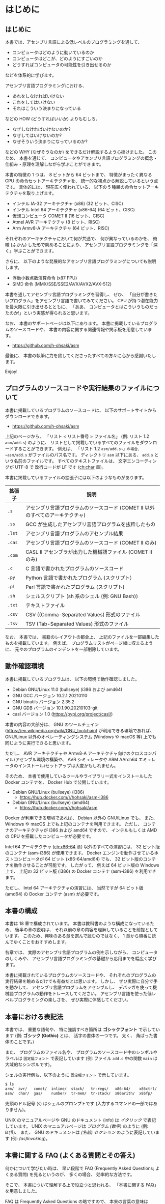# -*- Org -*-
# 
# Copyright (c) 2021, Hiroyuki Ohsaki.
# All rights reserved.
# 

# This document is licensed under a Creative Commons
# Attribution-NonCommercial-ShareAlike 4.0 International License (CC
# BY-NC-SA 4.0).

# This document is distributed in the hope that it will be useful, but
# WITHOUT ANY WARRANTY; without even the implied warranty of
# MERCHANTABILITY or FITNESS FOR A PARTICULAR PURPOSE.  See the
# Creative Commons License for more details.

# You should have received a copy of the license along with this work.
# If not, see <http://creativecommons.org/licenses/by-nc-sa/4.0/>.

* はじめに
<<ch:intro>>

** はじめに

本書では、アセンブリ言語による低レベルのプログラミングを通して、
- コンピュータはどのように動いているのか
- コンピュータはどこが、どのようにすごいのか
- どうすればコンピュータの可能性を引き出せるのか
などを体系的に学びます。

アセンブリ言語プログラミングにおける、
- あれをしなければいけない
- これをしてはいけない
- それはこういう決まりになっている
などの HOW (どうすればいいか) よりもむしろ、
- なぜしなければいけないのか?
- なぜしてはいけないのか?
- なぜそういう決まりになっているのか?
などの WHY (なぜそうなのか) をできるだけ解説するよう心掛けました。
このため、
本書を通じて、
コンピュータやアセンブリ言語プログラミングの概念・仕組み・原理を理解しながら学ぶことができます。

本書の特徴の 1 つは、
8 ビットから 64 ビットまで、
特徴がまったく異なる CPU の命令セットアーキテクチャを、
統一的な視点から解説しているという点です。
具体的には、
現在広く使われている、
以下の 5 種類の命令セットアーキテクチャを取り上げます。
- インテル IA-32 アーキテクチャ (x86) (32 ビット、CISC)
- インテル Intel 64 アーキテクチャ (x86-64) (64 ビット、CISC)
- 仮想コンピュータ COMET II (16 ビット、CISC)
- Atmel AVR アーキテクチャ (8 ビット、RISC)
- Arm Armv8-A アーキテクチャ (64 ビット、RISC)
それぞれのアーキテクチャにおいて何が共通で、
何が異なっているのかを、
俯瞰 (ふかん) した形で眺めることにより、
アセンブリ言語プログラミングを「深く」学ぶことができます。

さらに、
以下のような発展的なアセンブリ言語プログラミングについても説明します。
- 浮動小数点数演算命令 (x87 FPU)
- SIMD 命令 (MMX/SSE/SSE2/AVX/AVX2/AVX-512)

本書を通してアセンブリ言語プログラミングを習得し、
ぜひ、
「自分が書きたいプログラム」をアセンブリ言語で書いてみてください。
CPU が持つ潜在能力を最大限に引き出せるとともに、
「ああ、
コンピュータとはこういうものだったのか!」という実感が得られると思います。

なお、
本書のサポートページは以下にあります。
本書に掲載しているプログラムのソースコードや、
本書の内容に関する関連情報や掲示板を用意しています。

- https://github.com/h-ohsaki/asm

最後に、
本書の執筆に力を貸してくださったすべての方々に心から感謝いたします。

Enjoy!

** プログラムのソースコードや実行結果のファイルについて

本書に掲載しているプログラムのソースコードは、
以下のサポートサイトからダウンロードできます。

- https://github.com/h-ohsaki/asm

上記のページから、
「リスト < リスト番号 > ファイル名」 (例: リスト 1.2 ~asm/add.s~) のように、
リストとして掲載しているすべてのファイルをダウンロードすることができます。
例えば、
「リスト 1.2 ~asm/add.s~」の場合、
~asm/add.s~ がファイルのパス名です。
ディレクトリ ~asm~ 以下にある、
~add.s~ という名前のファイルです。
すべてのテキストファイルは、
文字エンコーディングが UTF-8 で
改行コードが LF です ([[ch:char]] 章)。

本書に掲載しているファイルの拡張子には以下のようなものがあります。

| 拡張子 | 説明                                                                           |
|--------+--------------------------------------------------------------------------------|
| ~.s~   | アセンブリ言語プログラムのソースコード (COMET II 以外のすべてのアーキテクチャ) |
| ~.ss~  | GCC が生成したアセンブリ言語プログラムを抜粋したもの                           |
| ~.lst~ | アセンブリ言語プログラムのアセンブル結果                                       |
| ~.cas~ | アセンブリ言語プログラムのソースコード (COMET II のみ)                         |
| ~.com~ | CASL II アセンブラが出力した機械語ファイル (COMET II のみ)                     |
| ~.c~   | C 言語で書かれたプログラムのソースコード                                       |
| ~.py~  | Python 言語で書かれたプログラム (スクリプト)                                   |
| ~.pl~  | Perl 言語で書かれたプログラム (スクリプト)                                     |
| ~.sh~  | シェルスクリプト (sh 系のシェル (例: GNU Bash))                                |
| ~.txt~ | テキストファイル                                                               |
| ~.csv~ | CSV ((Comma-Separated Values) 形式のファイル                                   |
| ~.tsv~ | TSV (Tab-Separated Values) 形式のファイル                                      |

#+begin_note
なお、
本書では、
書籍のレイアウトの都合上、
上記のファイルを一部編集したものを掲載しています。
例えば、
プログラムリストがページ幅に収まるように、
元々のプログラムのインデントを一部削除しています。
#+end_note

** 動作確認環境

本書に掲載しているプログラムは、
以下の環境で動作確認しました。

- Debian GNU/Linux 11.0 (bullseye) (i386 および amd64)
- GNU GCC バージョン 10.2.1 20210110
- GNU binutils バージョン 2.35.2
- GNU GDB バージョン 10.1.90.20210103-git
- casl バージョン 1.0 (https://pypi.org/project/casl/)

本書の内容の大部分は、
GNU のツールチェイン (https://en.wikipedia.org/wiki/GNU_toolchain) が利用できる環境であれば、
GNU/Linux 以外のオペレーティングシステム (Windows や macOS 等) 上でも同じように実行できると思います。

ただし、
AVR アーキテクチャや Armv8-A アーキテクチャ向けのクロスコンパイル/アセンブル環境の構築や、
AVR シミュレータや ARM AArch64 エミュレータのインストール/セットアップは大変かもしれません。

そのため、
本書で使用しているツールやライブラリ一式をインストールした Docker コンテナを、
Docker Hub で公開しています。

- Debian GNU/Linux (bullseye) (i386) 
  - https://hub.docker.com/r/hohsaki/asm-i386
- Debian GNU/Linux (bullseye) (amd64)
  -  https://hub.docker.com/r/hohsaki/asm

Docker が利用できる環境であれば、
Debian 以外の GNU/Linux でも、
また、
Windows や macOS 上でも上記のコンテナを利用できます。
ただし、
コンテナのアーキテクチャが i386 および amd64 ですので、
インテルもしくは AMD の CPU を搭載したコンピュータが必要です。

Intel 64 アーキテクチャ ([[ch:x86-64]] 章) 以外のすべての演習には、
32 ビット版のコンテナ (asm-i386) が使用できます。
Docker エンジンを動作させているホストコンピュータが 64 ビット (x86-64/amd64) でも、
32 ビット版のコンテナを動作させることが可能です。
したがって、
例えば 64 ビット版の Windows 上で、
上記の 32 ビット版 (i386) の Docker コンテナ (asm-i386) を利用できます。

ただし、
Intel 64 アーキテクチャの演習には、
当然ですが 64 ビット版 (amd64) の Docker コンテナ (asm) が必要です。

** 本書の構成

本書は 18 章で構成されています。
本書は教科書のような構成になっているため、
後半の章の説明は、
それ以前の章の内容を理解していることを前提としています。
このため、興味のある章を選んで読むのではなく、
1 章から順番に読んでゆくことをおすすめします。

各章では、
実際のアセンブリ言語プログラムの例を示しながら、
コンピュータのしくみや、
アセンブリ言語プログラミングの基礎から応用までを幅広く学びます。

本書に掲載されているプログラムのソースコードや、
それぞれのプログラムの実行結果を眺めるだけでも有益だとは思います。
しかし、
ぜひ実際に自分で手を動かして、
アセンブリ言語プログラムをアセンブルし、
デバッガを使って機械語プログラムの動作をトレースしてください。
アセンブリ言語を使った低レベルプログラミングの楽しさを、
ぜひ実際に体感してください。

** 本書における表記法
<<sec:intro/conventions>>

本書では、
重要な語句や、
特に強調すべき箇所は *ゴシックフォント* で示しています (例: *ゴシック (Gothic)* とは、
活字の書体の一つです。
太く、
角ばった書体のことです。)

また、
プログラムのファイル名や、
プログラムのソースコード中のシンボルやラベルは ~固定幅フォント~ で表記しています (例: ファイル ~add.c~ 中の関数 ~main~ は大域的なシンボルです)。

シェルの実行例も、以下のように ~固定幅フォント~ で示しています。
#+begin_src sh
$ ls
arm/  avr/   comet/  inline/  stack/   tr-regs/   x86-64/    x86ctrl/  x86regs/  x86trans/
asm/  char/  gas/    number/  tr-mem/  tr-stack/  x86arith/  x86fp/    x86simd/
#+end_src
先頭のドル記号 (~$~) はシェルのプロンプトです (入力するコマンドの一部ではありません)。

UNIX のマニュアルページや GNU のドキュメント (info) は /イタリック/ で表記しています。
UNIX のマニュアルページは /プログラム (数字)/ のように (例: /ls(1)/)、
また、
GNU のドキュメントは /(名前) セクション/ のように表記しています (例: /(as)Invoking/)。

** 本書に関する FAQ (よくある質問とその答え)

何かについて学びたい時は、
早い段階で FAQ (Frequently Asked Questions; よくある質問) を見るというのが、
多くの場合、
効率的な方法です。

そこで、
本書について理解する上で役立つと思われる、
「本書に関する FAQ」を用意しました。

#+begin_note
FAQ は Frequently Asked Questions の略ですので、
本来の言葉の意味は Questions (質問の複数形) です。
しかし、
多くの場合、
質問とそれに対する回答がセットになっています。
#+end_note

**** Q. この本を読めば、何が学べますか?

機械語やアセンブリ言語を用いた低レベルのプログラミングを通して、
「コンピュータがどう動いているのか」、
「コンピュータはどのようにすごいのか、
また逆に大したことないのか」、
「どうすればコンピュータの可能性を引き出せるのか」を深く学ぶことができます。

単なる知識の断片をどれだけ吸収してもほとんど無意味です (そういった情報が必要なら Web の検索エンジンやリファレンスマニュアルで十分です)。

本書では、
単に大量の知識を伝えるのではなく、
それらの背後にある「知恵」を伝えることを目的としています。

**** Q. この本は誰に向けて書かれたものですか?

情報系の大学生・大学院生や、
IT エンジニアを対象として書きました。
すべての読者を対象にして書いた本は、
誰の役にも立たないと思いますので、
本書は上記の方々をターゲットにしています。

このため、
中学生・高校生の方には内容が難しすぎる箇所があると思います。
逆に、
ベテランのエンジニアの方には、
くどくど説教臭い箇所もあると思います。

中学生・高校生の方なら、
今の段階で理解できるところだけでも読んでみてください。
ただし、
今の段階では十分理解できないと思いますので、
あと何年かして、
自身のスキルが上がってから、
再度本書に挑戦してみてください。

**** Q. アセンブリ言語は時代遅れだと聞きました。これから学ぶ若者は Web とか Python のような軽量言語を学ぶべきですね?

Yes であり No でもあります。
C 言語を学んだばかりの初心者の方なら、
アセンブリ言語プログラミングよりも、
まずは Python やシェルスクリプトのような軽量言語を学ぶほうがよいでしょう。

一方、
今はやっている技術は、
「すぐに使えなくなる技術」でもあります。
今、
トレンドになっている技術「ナントカ (カタカナのカッコいい名前の技術)」は、
30 年後にはおそらく使われていない技術になっているでしょう。
アセンブリ言語や、
機械語、
コンピュータの仕組みなどは、
コンピュータサイエンスの基盤です。
30 年後には、
CPU の命令セットアーキテクチャは大きく変化しているでしょうが、
本書で学ぶ「知恵」の多くは 30 年後にも役立つと思います。

**** Q. 私にこの本が読めるでしょうか? 

わかりません。

読者を限定せずに、
「本書はあなたにもスラスラ読めます」、
「本書を読めば、
読むだけで驚くほどレベルアップします」と謳っている本があれば、
それはほぼ間違いなく虚偽広告です。

本書に書いてある日本語は読める (日本語の文法解釈はできる) でしょうが、
本書に書かれている内容を理解できるか、
著者である私が伝えようとしている概念を吸収できるかはみなさん次第です。

**** Q. 私はプログラミングが苦手です。そんな私でも大丈夫でしょうか?

情報科学やコンピュータサイエンスを専攻している学生の方や、
コンピュータ技術を専門とする社会人の方であれば、
それは「大丈夫ではない」と思います。

本書が読める/読めない、
本書が役立つ/役立たないの前に、
「プログラミングが苦手なのに、
コンピュータを専門にしている」というのは大変不健全な状況だと思います。

おそらく
#+begin_quote
プログラムがうまく書けない
→ プログラミングが楽しくない
→ プログラミングを学ぶ気になれない
→ だからプログラムがうまく書けな い→ ……
#+end_quote
という負の連鎖に陥っているのではと想像します。
簡単なシェルスクリプトでもいいし、
エディタのマクロでもいいので、
ぜひ簡単なものから始めてください。

プログラミングが苦手な状況で本書を読むと、
かえってアレルギーが増すかもしれません (もちろん、
まるで目が覚めたかのようにプログラミング好きになる可能性もあります)。

**** Q. UNIX を使ったことがないのですが、この本の内容は私に役立ちますか?

はい。

本書では主に UNIX の世界で発展してきた、
GNU のコンパイラや開発ツールを利用してアセンブリ言語プログラミングを説明します。
GNU のツールは、
UNIX 以外のオペレーティングシステム (例えば macOS や Windows) でも利用できるようになりましたが、
やはり UNIX 上で使うのがベストです。

macOS や Windows 上でも、
本書で使用している開発環境を簡単に導入するしくみ (開発のためのツールが揃った Debian GNU/Linux の Docker イメージ) も用意しています。

先人たちの努力のおかげで、
高性能なさまざまな開発ツールが「自由ソフトウェア」として公開されていますし、
これらの導入も非常に簡単になっています。
先人たちの努力に感謝しつつ、
これらの環境をぜひ活用してみてください。

**** Q. この内容で、この価格は高いと思います。安くなりませんか?

なりません。

筆者である私自身は、
金銭的な利益を得ることにはそれほど興味はありませんが、
出版社から書籍を販売するためには、
多くの方々の労力がかっています。
編集、
構成、
図の作成、
レイアウト、
デザイン、
組版、
印刷などに、
多くの方々が関わる多数の工程を経ています。

コンピュータ関連の良質な書籍が世に出るためには、
「良い出版社」が出版活動を継続できる必要があります。
そのためには、
出版にかかった費用に対する正当な対価が支払われることが大切です。

**** Q. この本を読んでアセンブリ言語プログラムを学べば、進学/就職/転職に有利ですか?

有利かもしれませんが、
そういった目的のために学んでも面白くないと思います。

アセンブリ言語プログラミングは、
プログラミングの中ではより高度な技術に分類されます。
低レベルプログラミングを知らなくても、
ある程度のプログラムでは書けますので、
アセンブリ言語のプログラムが書ける人は相対的にどんどん減っています。
アセンブリ言語プログラミングができる人材の数が減っていますので、
相対的にそういった方々の市場価値は高くなるでしょう。

ですが、
「大学受験のための勉強」がつまらないのと同じ理由で、
「進学/就職/転職のための勉強」もつまらないと思います。

アセンブリ言語プログラミングは「はまるとやみつきになる」面白いテーマですので、
勉強ためではなく、
「CPU のしくみを知りたい」、
「アセンブリ言語でプログラムを書いてみたい」、
「逆アセンブラが使えるようになりたい」という純粋な興味をぜひ大切にしてください。

**** Q. この本を一通り読めば、他の本やマニュアルは読まなくても大丈夫ですか?

いいえ。

コンピュータサイエンスや、
コンピュータ、
プログラミング、
その中でさらに限定してアセンブリ言語プログラミングだけを取り上げても、
ワクワクするような広大な世界がみなさんを待っています。

本書だけを読んで「アセンブリ言語プログラミングの学習はおしまい」というのは大変「もったいない」と思います。
本書で学んだことをきっかけの一つとして、
アセンブリ言語プログラミングはもちろんのこと、
さらに奥深くコンピュータやプログラミングを学んでください。

本書は、
個々の CPU のアーキテクチャの詳細ではなく、
「CPU とはそもそも何なのか?
アセンブリ言語プログラミングのエッセンスは何か?」
を伝えることを目指しています。
本書で学ぶことにより、
個々の CPU アーキテクチャを対象にした専門書やリファレンスマニュアルが (なんとなくでも) 読めるようになると思います。

**** Q. この本ではアセンブリ言語プログラミングのすべてが解説されていますか?

いいえ。

上の回答にもあるように、
本書は、
個々の CPU のアーキテクチャの詳細ではなく、
「CPU とはそもそも何なのか?
アセンブリ言語プログラミングのエッセンスは何か?」
を伝えることに焦点を当てています。

したがって、
例えば本書では、
主にユーザレベルのアセンブリ言語プログラミングのみを扱っています。
つまり、
GNU Linux や macOS などのオペレーティングシステムが稼働しているコンピュータ上で動作させるプログラムが主な対象です。

ハードウェアを直接制御するようなアセンブリ言語プログラミングはほとんど扱っていません。
例えば、
オペレーティングシステムを作成するためには、
コンピュータのハードウェアに密着した低レベルプログラミングが不可欠ですが、
本書を読んでもオペレーティングシステムは作成できるようになりません (そういう内容は扱っていません)。

また本書では、
それぞれの CPU アーキテクチャの個々の命令 (MOV 命令や ADD 命令など) の詳細はほとんど説明していません。
主要な、
よく使われる命令の概要のみを紹介しています。
個々の命令の詳細についてはリファレンスマニュアルを参照してください。
本書では、
「ベンダのリファレンスマニュアルが自分で読める」までの知識を提供しています。

**** Q. この本の説明がわからなかったら、直接メールで質問すれば教えてもらえますか?

いいえ。

私の時間が無限にあれば、
個別の質問にもすべて回答したいところではあります。

しかし私の時間は有限ですので、
残念ながらみなさんの個々の質問に回答することは物理的に不可能です。

本書のサポートページを Github 上に設けていますので、
そこに出版後に判明した誤りや追加情報を随時掲載しています。
質問のための掲示板も用意していますので、
そちらに投げてもらえれば誰かから返信を得られるかもしれません。

**** Q. この本の内容は、IA-32/COMET II/AVR/Armv8-A 以外の○○のアーキテクチャにも役立ちますか?

はい。

本書の特徴の一つは、
複数の命令セットアーキテクチャ (インテルの IA-32 アーキテクチャ、
情報処理推進機構の仮想コンピュータ COMET II、
Atmel のマイクロコントローラ向け AVR アーキテクチャ、
Arm 社の低消費電力プロセッサの Armv8-A 64 ビットアーキテクチャ) を、
統一的な視点から、
俯瞰 (ふかん) した形で解説しているという点です。

それぞれのアーキテクチャで共通のもの (世界中の CPU に共通のもの) は何で、
それぞれのアーキテクチャの独自性があるのは何なのかを、
体系的に理解することができます。

これらの異なるアーキテクチャのそれぞれの違いを横断的に理解することができれば、
他のアーキテクチャの理解がとても楽になると思います。

ただし、
本書に限らず、
「(知識 *が*) 役立つ」のではなく「(みなさん *が* 知識を) 役立てる」ものです。
主役は知識ではなく、
あくまでみなさん自身です。
学んだ知識 *が* (自動的に、
知らずしらずのうちに勝手に) 役立ってくれるのではなく、
みなさん *が* (工夫して、
努力して) 知識を役立てるものです。

**** Q. この本の「ネタ」はどこから持ってきましたか? 英語の書籍か、海外のブログか何かですか?

特に「ネタ本」や「ネタサイト」はありませんが、
先人たちのさまざまな書籍や一部のブログを参考にしました。

本書の執筆の過程で、
先人たちが書かれて、
アセンブリ言語プログラミングに関するありとあらゆる書籍を (手に入るだけ) 入手して読みました。
日本語の主だったものは大抵入手して読みましし、
英語の書籍も何冊か読みました。

特に役立ったのは、
ベンダが発行している、
英語版のリファレンスマニュアルやデータシートです。
あとは、
GNU のツールはマニュアルやソースコードが役立ちました。

先人たちが書かれた書籍も参考に、
ただし先人たちと同じ視点でアセンブリ言語プログラミングをとらえても仕方がない (し、
そもそもできない) ため、
基本的には、
私自身の視点で、
私自身が「面白い」と思ったことを中心に書いてあります。

「この本を読めば、
他のアセンブリ言語プログラミングの本は不要」という訳ではなく、
むしろ「この本を読んで、
あわせて他のアセンブリ言語プログラミングの本も楽しむ」とさらに理解の幅が広がると思います。

**** Q. COMET II のことだけ学びたいのですが、20 章だけ読めばいいですか?

いいえ。

本書は、
ある意味、
教科書のような構成になっています。
$n$ 章を理解するためには、
1〜$n - 1$ 章までの説明を理解していることを前提としています。

アセンブリ言語プログラミングに詳しくない人が、
20 章だけ読んでも、
まったく何のことか理解できないと思います。

**** Q. この本の内容に誤りを見つけました。どうすればいいですか?

誤りに気づいたということは、
あなたが本書を真剣に読んで、
ここに書かれている事を理解した (もしくは著者である私よりもより深く理解した) ということを意味します。

すばらしいことですね。
まずは自分自身を賞賛してあげてください。

そもそも人間は間違う生き物です。
私は、
本書の執筆に膨大な時間を費やしましたが、
それでも誤りはゼロにはできません。
世界中にバグのないソフトウェアが存在しないのと同じように、
世界中に誤りのない書籍は存在しません。

誤りを見つけた場合は、
上記のサポートサイトからぜひ報告してください。
他の読者の方々からも見える形で正誤表をできる限り掲載したいと思います。

** 対象とする読者
<<sec:intro/target>>

本書は、以下のような方々を対象としています。

- アセンブラ、逆アセンブラ、デバッガなどを使った低レベルプログラムができるようになりたい人
- さまざまな CPU の哲学や設計思想の違いを具体的に学びたい人
- 自作のプログラムを高速化したい人
- CISC や RISC など CPU のアーキテクチャに興味がある人
- 情報処理関係の資格を取りたい人
- 英語のリファレンスマニュアルを読めるようになりたい人
- C 言語の原因不明のエラーの原因を知って、直せるようになりたい人

また逆に、本書は以下のような方々は対象外です。

- 高校レベルの数学を (まだ) 学んでいない人
- C 言語のプログラムを書けない人
- コマンドラインのツールが使えない人

